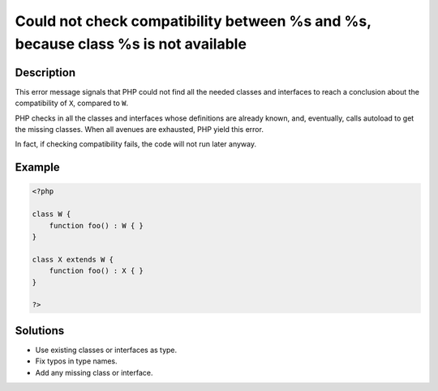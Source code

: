 .. _could-not-check-compatibility-between-%s-and-%s,-because-class-%s-is-not-available:

Could not check compatibility between %s and %s, because class %s is not available
----------------------------------------------------------------------------------
 
	.. meta::
		:description lang=en:
			Could not check compatibility between %s and %s, because class %s is not available: This error message signals that PHP could not find all the needed classes and interfaces to reach a conclusion about the compatibility of ``X``, compared to ``W``.

Description
___________
 
This error message signals that PHP could not find all the needed classes and interfaces to reach a conclusion about the compatibility of ``X``, compared to ``W``. 

PHP checks in all the classes and interfaces whose definitions are already known, and, eventually, calls autoload to get the missing classes. When all avenues are exhausted, PHP yield this error. 

In fact, if checking compatibility fails, the code will not run later anyway.

Example
_______

.. code-block:: php

   <?php
   
   class W {
       function foo() : W { }
   }
   
   class X extends W {
       function foo() : X { }
   }
   
   ?>

Solutions
_________

+ Use existing classes or interfaces as type.
+ Fix typos in type names.
+ Add any missing class or interface.
